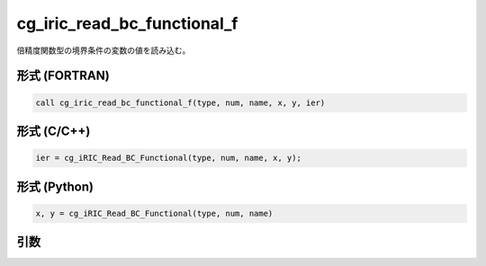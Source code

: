 cg_iric_read_bc_functional_f
============================

倍精度関数型の境界条件の変数の値を読み込む。

形式 (FORTRAN)
---------------
.. code-block:: fortran

   call cg_iric_read_bc_functional_f(type, num, name, x, y, ier)

形式 (C/C++)
---------------
.. code-block:: c

   ier = cg_iRIC_Read_BC_Functional(type, num, name, x, y);

形式 (Python)
---------------
.. code-block:: python

   x, y = cg_iRIC_Read_BC_Functional(type, num, name)

引数
----

.. csv-table:: cg_iric_read_bc_functional_f の引数
   :file: cg_iric_read_bc_functional_f_args.csv
   :header-rows: 1

